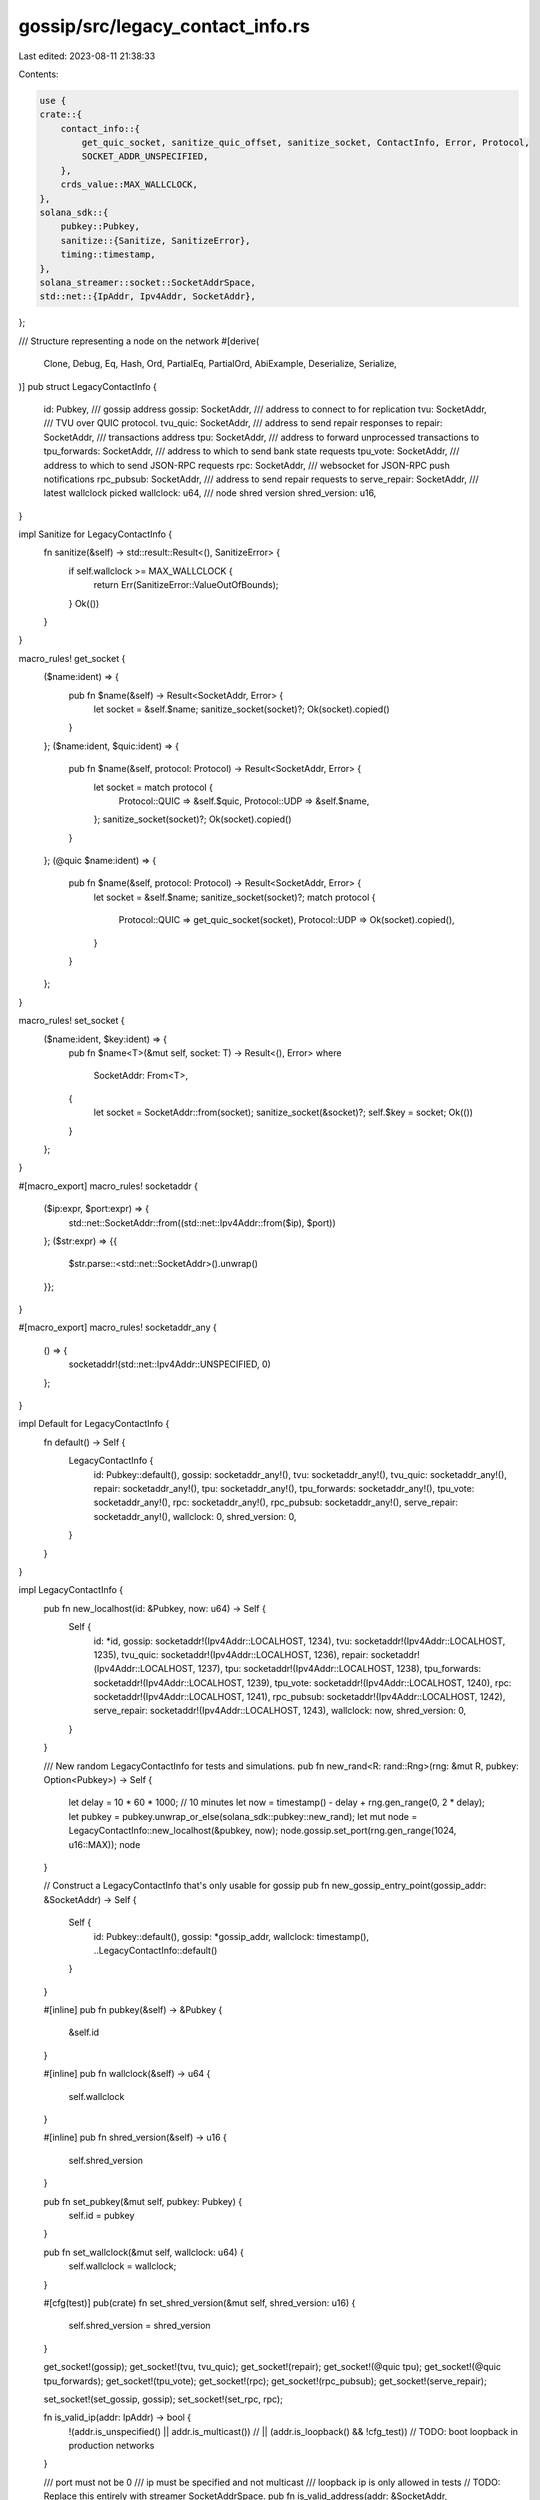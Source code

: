 gossip/src/legacy_contact_info.rs
=================================

Last edited: 2023-08-11 21:38:33

Contents:

.. code-block:: rs

    use {
    crate::{
        contact_info::{
            get_quic_socket, sanitize_quic_offset, sanitize_socket, ContactInfo, Error, Protocol,
            SOCKET_ADDR_UNSPECIFIED,
        },
        crds_value::MAX_WALLCLOCK,
    },
    solana_sdk::{
        pubkey::Pubkey,
        sanitize::{Sanitize, SanitizeError},
        timing::timestamp,
    },
    solana_streamer::socket::SocketAddrSpace,
    std::net::{IpAddr, Ipv4Addr, SocketAddr},
};

/// Structure representing a node on the network
#[derive(
    Clone, Debug, Eq, Hash, Ord, PartialEq, PartialOrd, AbiExample, Deserialize, Serialize,
)]
pub struct LegacyContactInfo {
    id: Pubkey,
    /// gossip address
    gossip: SocketAddr,
    /// address to connect to for replication
    tvu: SocketAddr,
    /// TVU over QUIC protocol.
    tvu_quic: SocketAddr,
    /// address to send repair responses to
    repair: SocketAddr,
    /// transactions address
    tpu: SocketAddr,
    /// address to forward unprocessed transactions to
    tpu_forwards: SocketAddr,
    /// address to which to send bank state requests
    tpu_vote: SocketAddr,
    /// address to which to send JSON-RPC requests
    rpc: SocketAddr,
    /// websocket for JSON-RPC push notifications
    rpc_pubsub: SocketAddr,
    /// address to send repair requests to
    serve_repair: SocketAddr,
    /// latest wallclock picked
    wallclock: u64,
    /// node shred version
    shred_version: u16,
}

impl Sanitize for LegacyContactInfo {
    fn sanitize(&self) -> std::result::Result<(), SanitizeError> {
        if self.wallclock >= MAX_WALLCLOCK {
            return Err(SanitizeError::ValueOutOfBounds);
        }
        Ok(())
    }
}

macro_rules! get_socket {
    ($name:ident) => {
        pub fn $name(&self) -> Result<SocketAddr, Error> {
            let socket = &self.$name;
            sanitize_socket(socket)?;
            Ok(socket).copied()
        }
    };
    ($name:ident, $quic:ident) => {
        pub fn $name(&self, protocol: Protocol) -> Result<SocketAddr, Error> {
            let socket = match protocol {
                Protocol::QUIC => &self.$quic,
                Protocol::UDP => &self.$name,
            };
            sanitize_socket(socket)?;
            Ok(socket).copied()
        }
    };
    (@quic $name:ident) => {
        pub fn $name(&self, protocol: Protocol) -> Result<SocketAddr, Error> {
            let socket = &self.$name;
            sanitize_socket(socket)?;
            match protocol {
                Protocol::QUIC => get_quic_socket(socket),
                Protocol::UDP => Ok(socket).copied(),
            }
        }
    };
}

macro_rules! set_socket {
    ($name:ident, $key:ident) => {
        pub fn $name<T>(&mut self, socket: T) -> Result<(), Error>
        where
            SocketAddr: From<T>,
        {
            let socket = SocketAddr::from(socket);
            sanitize_socket(&socket)?;
            self.$key = socket;
            Ok(())
        }
    };
}

#[macro_export]
macro_rules! socketaddr {
    ($ip:expr, $port:expr) => {
        std::net::SocketAddr::from((std::net::Ipv4Addr::from($ip), $port))
    };
    ($str:expr) => {{
        $str.parse::<std::net::SocketAddr>().unwrap()
    }};
}

#[macro_export]
macro_rules! socketaddr_any {
    () => {
        socketaddr!(std::net::Ipv4Addr::UNSPECIFIED, 0)
    };
}

impl Default for LegacyContactInfo {
    fn default() -> Self {
        LegacyContactInfo {
            id: Pubkey::default(),
            gossip: socketaddr_any!(),
            tvu: socketaddr_any!(),
            tvu_quic: socketaddr_any!(),
            repair: socketaddr_any!(),
            tpu: socketaddr_any!(),
            tpu_forwards: socketaddr_any!(),
            tpu_vote: socketaddr_any!(),
            rpc: socketaddr_any!(),
            rpc_pubsub: socketaddr_any!(),
            serve_repair: socketaddr_any!(),
            wallclock: 0,
            shred_version: 0,
        }
    }
}

impl LegacyContactInfo {
    pub fn new_localhost(id: &Pubkey, now: u64) -> Self {
        Self {
            id: *id,
            gossip: socketaddr!(Ipv4Addr::LOCALHOST, 1234),
            tvu: socketaddr!(Ipv4Addr::LOCALHOST, 1235),
            tvu_quic: socketaddr!(Ipv4Addr::LOCALHOST, 1236),
            repair: socketaddr!(Ipv4Addr::LOCALHOST, 1237),
            tpu: socketaddr!(Ipv4Addr::LOCALHOST, 1238),
            tpu_forwards: socketaddr!(Ipv4Addr::LOCALHOST, 1239),
            tpu_vote: socketaddr!(Ipv4Addr::LOCALHOST, 1240),
            rpc: socketaddr!(Ipv4Addr::LOCALHOST, 1241),
            rpc_pubsub: socketaddr!(Ipv4Addr::LOCALHOST, 1242),
            serve_repair: socketaddr!(Ipv4Addr::LOCALHOST, 1243),
            wallclock: now,
            shred_version: 0,
        }
    }

    /// New random LegacyContactInfo for tests and simulations.
    pub fn new_rand<R: rand::Rng>(rng: &mut R, pubkey: Option<Pubkey>) -> Self {
        let delay = 10 * 60 * 1000; // 10 minutes
        let now = timestamp() - delay + rng.gen_range(0, 2 * delay);
        let pubkey = pubkey.unwrap_or_else(solana_sdk::pubkey::new_rand);
        let mut node = LegacyContactInfo::new_localhost(&pubkey, now);
        node.gossip.set_port(rng.gen_range(1024, u16::MAX));
        node
    }

    // Construct a LegacyContactInfo that's only usable for gossip
    pub fn new_gossip_entry_point(gossip_addr: &SocketAddr) -> Self {
        Self {
            id: Pubkey::default(),
            gossip: *gossip_addr,
            wallclock: timestamp(),
            ..LegacyContactInfo::default()
        }
    }

    #[inline]
    pub fn pubkey(&self) -> &Pubkey {
        &self.id
    }

    #[inline]
    pub fn wallclock(&self) -> u64 {
        self.wallclock
    }

    #[inline]
    pub fn shred_version(&self) -> u16 {
        self.shred_version
    }

    pub fn set_pubkey(&mut self, pubkey: Pubkey) {
        self.id = pubkey
    }

    pub fn set_wallclock(&mut self, wallclock: u64) {
        self.wallclock = wallclock;
    }

    #[cfg(test)]
    pub(crate) fn set_shred_version(&mut self, shred_version: u16) {
        self.shred_version = shred_version
    }

    get_socket!(gossip);
    get_socket!(tvu, tvu_quic);
    get_socket!(repair);
    get_socket!(@quic tpu);
    get_socket!(@quic tpu_forwards);
    get_socket!(tpu_vote);
    get_socket!(rpc);
    get_socket!(rpc_pubsub);
    get_socket!(serve_repair);

    set_socket!(set_gossip, gossip);
    set_socket!(set_rpc, rpc);

    fn is_valid_ip(addr: IpAddr) -> bool {
        !(addr.is_unspecified() || addr.is_multicast())
        // || (addr.is_loopback() && !cfg_test))
        // TODO: boot loopback in production networks
    }

    /// port must not be 0
    /// ip must be specified and not multicast
    /// loopback ip is only allowed in tests
    // TODO: Replace this entirely with streamer SocketAddrSpace.
    pub fn is_valid_address(addr: &SocketAddr, socket_addr_space: &SocketAddrSpace) -> bool {
        addr.port() != 0u16 && Self::is_valid_ip(addr.ip()) && socket_addr_space.check(addr)
    }

    pub(crate) fn valid_client_facing_addr(
        &self,
        protocol: Protocol,
        socket_addr_space: &SocketAddrSpace,
    ) -> Option<(SocketAddr, SocketAddr)> {
        Some((
            self.rpc()
                .ok()
                .filter(|addr| socket_addr_space.check(addr))?,
            self.tpu(protocol)
                .ok()
                .filter(|addr| socket_addr_space.check(addr))?,
        ))
    }
}

impl TryFrom<&ContactInfo> for LegacyContactInfo {
    type Error = Error;

    fn try_from(node: &ContactInfo) -> Result<Self, Self::Error> {
        macro_rules! unwrap_socket {
            ($name:ident) => {
                node.$name().ok().unwrap_or(SOCKET_ADDR_UNSPECIFIED)
            };
            ($name:ident, $protocol:expr) => {
                node.$name($protocol)
                    .ok()
                    .unwrap_or(SOCKET_ADDR_UNSPECIFIED)
            };
        }
        sanitize_quic_offset(
            &node.tpu(Protocol::UDP).ok(),
            &node.tpu(Protocol::QUIC).ok(),
        )?;
        sanitize_quic_offset(
            &node.tpu_forwards(Protocol::UDP).ok(),
            &node.tpu_forwards(Protocol::QUIC).ok(),
        )?;
        Ok(Self {
            id: *node.pubkey(),
            gossip: unwrap_socket!(gossip),
            tvu: unwrap_socket!(tvu, Protocol::UDP),
            tvu_quic: unwrap_socket!(tvu, Protocol::QUIC),
            repair: unwrap_socket!(repair),
            tpu: unwrap_socket!(tpu, Protocol::UDP),
            tpu_forwards: unwrap_socket!(tpu_forwards, Protocol::UDP),
            tpu_vote: unwrap_socket!(tpu_vote),
            rpc: unwrap_socket!(rpc),
            rpc_pubsub: unwrap_socket!(rpc_pubsub),
            serve_repair: unwrap_socket!(serve_repair),
            wallclock: node.wallclock(),
            shred_version: node.shred_version(),
        })
    }
}

#[cfg(test)]
mod tests {
    use super::*;

    #[test]
    fn test_is_valid_address() {
        let bad_address_port = socketaddr!(Ipv4Addr::LOCALHOST, 0);
        assert!(!LegacyContactInfo::is_valid_address(
            &bad_address_port,
            &SocketAddrSpace::Unspecified
        ));
        let bad_address_unspecified = socketaddr!(Ipv4Addr::UNSPECIFIED, 1234);
        assert!(!LegacyContactInfo::is_valid_address(
            &bad_address_unspecified,
            &SocketAddrSpace::Unspecified
        ));
        let bad_address_multicast = socketaddr!([224, 254, 0, 0], 1234);
        assert!(!LegacyContactInfo::is_valid_address(
            &bad_address_multicast,
            &SocketAddrSpace::Unspecified
        ));
        let loopback = socketaddr!(Ipv4Addr::LOCALHOST, 1234);
        assert!(LegacyContactInfo::is_valid_address(
            &loopback,
            &SocketAddrSpace::Unspecified
        ));
        //        assert!(!LegacyContactInfo::is_valid_ip_internal(loopback.ip(), false));
    }

    #[test]
    fn test_default() {
        let ci = LegacyContactInfo::default();
        assert!(ci.gossip.ip().is_unspecified());
        assert!(ci.tvu.ip().is_unspecified());
        assert!(ci.tpu_forwards.ip().is_unspecified());
        assert!(ci.rpc.ip().is_unspecified());
        assert!(ci.rpc_pubsub.ip().is_unspecified());
        assert!(ci.tpu.ip().is_unspecified());
        assert!(ci.tpu_vote.ip().is_unspecified());
        assert!(ci.serve_repair.ip().is_unspecified());
    }

    #[test]
    fn test_entry_point() {
        let addr = socketaddr!(Ipv4Addr::LOCALHOST, 10);
        let ci = LegacyContactInfo::new_gossip_entry_point(&addr);
        assert_eq!(ci.gossip, addr);
        assert!(ci.tvu.ip().is_unspecified());
        assert!(ci.tpu_forwards.ip().is_unspecified());
        assert!(ci.rpc.ip().is_unspecified());
        assert!(ci.rpc_pubsub.ip().is_unspecified());
        assert!(ci.tpu.ip().is_unspecified());
        assert!(ci.tpu_vote.ip().is_unspecified());
        assert!(ci.serve_repair.ip().is_unspecified());
    }

    #[test]
    fn test_valid_client_facing() {
        let mut ci = LegacyContactInfo::default();
        assert_eq!(
            ci.valid_client_facing_addr(Protocol::QUIC, &SocketAddrSpace::Unspecified),
            None
        );
        ci.tpu = socketaddr!(Ipv4Addr::LOCALHOST, 123);
        assert_eq!(
            ci.valid_client_facing_addr(Protocol::QUIC, &SocketAddrSpace::Unspecified),
            None
        );
        ci.rpc = socketaddr!(Ipv4Addr::LOCALHOST, 234);
        assert!(ci
            .valid_client_facing_addr(Protocol::QUIC, &SocketAddrSpace::Unspecified)
            .is_some());
    }

    #[test]
    fn test_sanitize() {
        let mut ci = LegacyContactInfo::default();
        assert_eq!(ci.sanitize(), Ok(()));
        ci.wallclock = MAX_WALLCLOCK;
        assert_eq!(ci.sanitize(), Err(SanitizeError::ValueOutOfBounds));
    }
}


